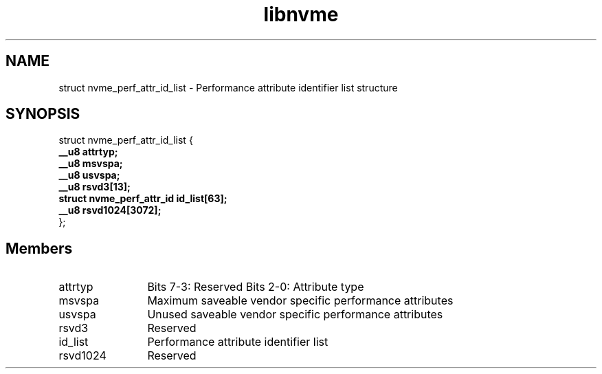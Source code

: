 .TH "libnvme" 9 "struct nvme_perf_attr_id_list" "April 2025" "API Manual" LINUX
.SH NAME
struct nvme_perf_attr_id_list \- Performance attribute identifier list structure
.SH SYNOPSIS
struct nvme_perf_attr_id_list {
.br
.BI "    __u8 attrtyp;"
.br
.BI "    __u8 msvspa;"
.br
.BI "    __u8 usvspa;"
.br
.BI "    __u8 rsvd3[13];"
.br
.BI "    struct nvme_perf_attr_id id_list[63];"
.br
.BI "    __u8 rsvd1024[3072];"
.br
.BI "
};
.br

.SH Members
.IP "attrtyp" 12
Bits 7-3: Reserved
Bits 2-0: Attribute type
.IP "msvspa" 12
Maximum saveable vendor specific performance attributes
.IP "usvspa" 12
Unused saveable vendor specific performance attributes
.IP "rsvd3" 12
Reserved
.IP "id_list" 12
Performance attribute identifier list
.IP "rsvd1024" 12
Reserved
